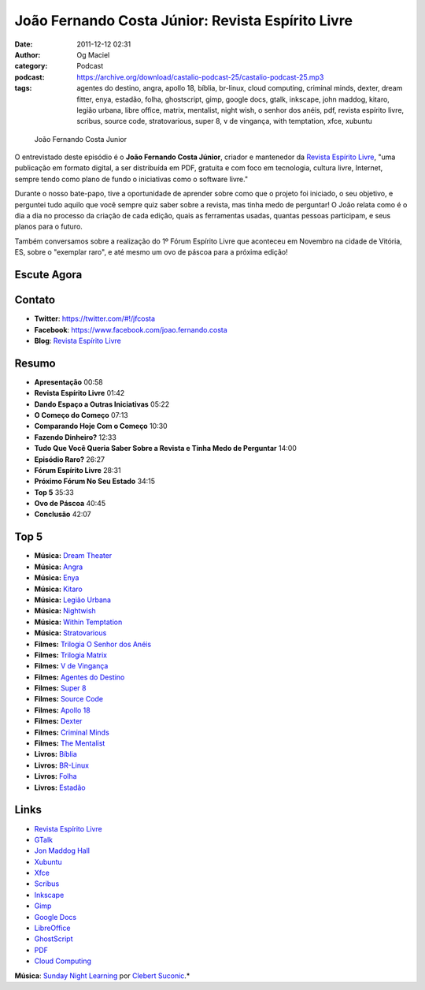 João Fernando Costa Júnior: Revista Espírito Livre
##################################################
:date: 2011-12-12 02:31
:author: Og Maciel
:category: Podcast
:podcast: https://archive.org/download/castalio-podcast-25/castalio-podcast-25.mp3
:tags: agentes do destino, angra, apollo 18, bíblia, br-linux, cloud computing, criminal minds, dexter, dream fitter, enya, estadão, folha, ghostscript, gimp, google docs, gtalk, inkscape, john maddog, kitaro, legião urbana, libre office, matrix, mentalist, night wish, o senhor dos anéis, pdf, revista espírito livre, scribus, source code, stratovarious, super 8, v de vingança, with temptation, xfce, xubuntu

.. figure:: {filename}/images/joaojunior.jpg
   :alt: João Fernando Costa Junior

   João Fernando Costa Junior

O entrevistado deste episódio é o **João Fernando Costa Júnior**,
criador e mantenedor da `Revista Espírito
Livre <http://www.revista.espiritolivre.org/>`__, "uma publicação em
formato digital, a ser distribuída em PDF, gratuita e com foco em
tecnologia, cultura livre, Internet, sempre tendo como plano de fundo o
iniciativas como o software livre."

Durante o nosso bate-papo, tive a oportunidade de aprender sobre como
que o projeto foi iniciado, o seu objetivo, e perguntei tudo aquilo que
você sempre quiz saber sobre a revista, mas tinha medo de perguntar! O
João relata como é o dia a dia no processo da criação de cada edição,
quais as ferramentas usadas, quantas pessoas participam, e seus planos
para o futuro.

Também conversamos sobre a realização do 1º Fórum Espírito Livre que
aconteceu em Novembro na cidade de Vitória, ES, sobre o "exemplar raro",
e até mesmo um ovo de páscoa para a próxima edição!

Escute Agora
------------

.. podcast:: castalio-podcast-25

Contato
-------
-  **Twitter**: `https://twitter.com/#!/jfcosta <https://twitter.com/#%21/jfcosta>`__
-  **Facebook**: https://www.facebook.com/joao.fernando.costa
-  **Blog**: `Revista Espírito Livre <http://www.revista.espiritolivre.org/>`__

Resumo
------
-  **Apresentação** 00:58
-  **Revista Espírito Livre** 01:42
-  **Dando Espaço a Outras Iniciativas** 05:22
-  **O Começo do Começo** 07:13
-  **Comparando Hoje Com o Começo** 10:30
-  **Fazendo Dinheiro?** 12:33
-  **Tudo Que Você Queria Saber Sobre a Revista e Tinha Medo de Perguntar** 14:00
-  **Episódio Raro?** 26:27
-  **Fórum Espírito Livre** 28:31
-  **Próximo Fórum No Seu Estado** 34:15
-  **Top 5** 35:33
-  **Ovo de Páscoa** 40:45
-  **Conclusão** 42:07

Top 5
-----
-  **Música:** `Dream Theater <http://www.last.fm/search?q=Dream+Theater>`__
-  **Música:** `Angra <http://www.last.fm/search?q=Angra>`__
-  **Música:** `Enya <http://www.last.fm/search?q=Enya>`__
-  **Música:** `Kitaro <http://www.last.fm/search?q=kitaro>`__
-  **Música:** `Legião Urbana <http://www.last.fm/search?q=Legi%C3%A3o+Urbana>`__
-  **Música:** `Nightwish <http://www.last.fm/search?q=Nightwish>`__
-  **Música:** `Within Temptation <http://www.last.fm/search?q=Within+Temptation>`__
-  **Música:** `Stratovarious <http://www.last.fm/search?q=Stratovarious>`__
-  **Filmes:** `Trilogia O Senhor dos Anéis <http://www.imdb.com/find?s=all&q=Trilogia+O+Senhor+dos+An%C3%A9is>`__
-  **Filmes:** `Trilogia Matrix <http://www.imdb.com/find?s=all&q=Trilogia+Matrix>`__
-  **Filmes:** `V de Vingança <http://www.imdb.com/find?s=all&q=V+de+Vingan%C3%A7a>`__
-  **Filmes:** `Agentes do Destino <http://www.imdb.com/find?s=all&q=Agentes+do+Destino>`__
-  **Filmes:** `Super 8 <http://www.imdb.com/find?s=all&q=Super+8>`__
-  **Filmes:** `Source Code <http://www.imdb.com/find?s=all&q=Source+Code>`__
-  **Filmes:** `Apollo 18 <http://www.imdb.com/find?s=all&q=Apollo+18>`__
-  **Filmes:** `Dexter <http://www.imdb.com/find?s=all&q=Dexter>`__
-  **Filmes:** `Criminal Minds <http://www.imdb.com/find?s=all&q=Criminal+Minds>`__
-  **Filmes:** `The Mentalist <http://www.imdb.com/find?s=all&q=The+Mentalist>`__
-  **Livros:** `Bíblia <http://www.amazon.com/s/ref=nb_sb_noss?url=search-alias%3Dstripbooks&field-keywords=B%C3%ADblia>`__
-  **Livros:** `BR-Linux <http://www.amazon.com/s/ref=nb_sb_noss?url=search-alias%3Dstripbooks&field-keywords=BR-Linux>`__
-  **Livros:** `Folha <http://www.amazon.com/s/ref=nb_sb_noss?url=search-alias%3Dstripbooks&field-keywords=Folha>`__
-  **Livros:** `Estadão <http://www.amazon.com/s/ref=nb_sb_noss?url=search-alias%3Dstripbooks&field-keywords=Estad%C3%A3o>`__

Links
-----
-  `Revista Espírito Livre <https://duckduckgo.com/?q=Revista+Esp%C3%ADrito+Livre>`__
-  `GTalk <https://duckduckgo.com/?q=GTalk>`__
-  `Jon Maddog Hall <https://duckduckgo.com/?q=Jon+Maddog+Hall>`__
-  `Xubuntu <https://duckduckgo.com/?q=Xubuntu>`__
-  `Xfce <https://duckduckgo.com/?q=Xfce>`__
-  `Scribus <https://duckduckgo.com/?q=Scribus>`__
-  `Inkscape <https://duckduckgo.com/?q=Inkscape>`__
-  `Gimp <https://duckduckgo.com/?q=Gimp>`__
-  `Google Docs <https://duckduckgo.com/?q=Google+Docs>`__
-  `LibreOffice <https://duckduckgo.com/?q=LibreOffice>`__
-  `GhostScript <https://duckduckgo.com/?q=GhostScript>`__
-  `PDF <https://duckduckgo.com/?q=PDF>`__
-  `Cloud Computing <https://duckduckgo.com/?q=Cloud+Computing>`__

.. class:: panel-body bg-info

        **Música**: `Sunday Night Learning <http://soundcloud.com/clebertsuconic/sunday-night-lerning>`__ por `Clebert Suconic <http://soundcloud.com/clebertsuconic>`__.*
